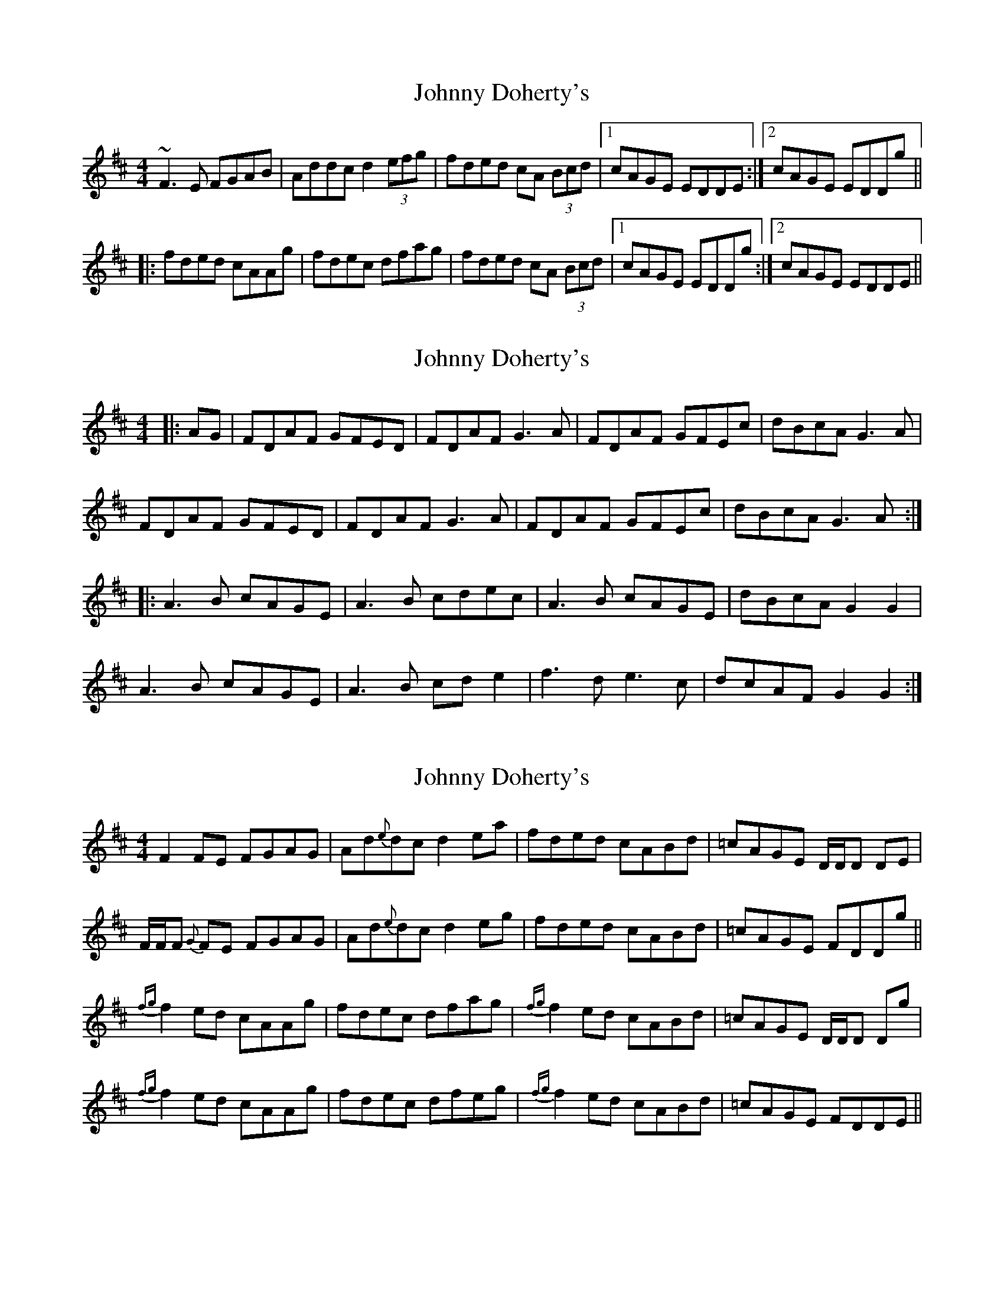 X: 1
T: Johnny Doherty's
Z: JD
S: https://thesession.org/tunes/201#setting201
R: reel
M: 4/4
L: 1/8
K: Dmaj
~F3E FGAB|Addc d2 (3efg|fded cA (3Bcd|1 cAGE EDDE:|2 cAGE EDDg||
|:fded cAAg|fdec dfag|fded cA (3Bcd|1 cAGE EDDg:|2 cAGE EDDE||
X: 2
T: Johnny Doherty's
Z: JACKB
S: https://thesession.org/tunes/201#setting22871
R: reel
M: 4/4
L: 1/8
K: Dmaj
|: AG | FDAF GFED | FDAF G3A | FDAF GFEc | dBcA G3A |
FDAF GFED | FDAF G3A | FDAF GFEc | dBcA G3A :|
|: A3B cAGE | A3B cdec | A3B cAGE | dBcA G2 G2 |
A3B cAGE | A3B cd e2 | f3d e3c | dcAF G2 G2 :|
X: 3
T: Johnny Doherty's
Z: janglecrow
S: https://thesession.org/tunes/201#setting23116
R: reel
M: 4/4
L: 1/8
K: Dmaj
F2FE FGAG|Ad{e}dc d2ea|fded cABd|=cAGE D/D/D DE|
F/F/F {G}FE FGAG|Ad{e}dc d2eg|fded cABd|=cAGE FDDg||
{fg}f2ed cAAg|fdec dfag|{fg}f2ed cABd|=cAGE D/D/D Dg|
{fg}f2ed cAAg|fdec dfeg|{fg}f2ed cABd|=cAGE FDDE||
